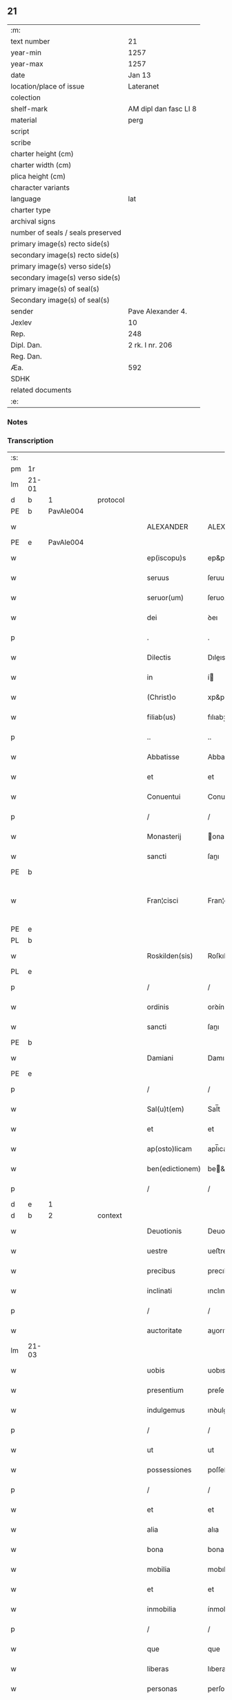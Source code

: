 ** 21

| :m:                               |                       |
| text number                       | 21                    |
| year-min                          | 1257                  |
| year-max                          | 1257                  |
| date                              | Jan 13                |
| location/place of issue           | Lateranet             |
| colection                         |                       |
| shelf-mark                        | AM dipl dan fasc LI 8 |
| material                          | perg                  |
| script                            |                       |
| scribe                            |                       |
| charter height (cm)               |                       |
| charter width (cm)                |                       |
| plica height (cm)                 |                       |
| character variants                |                       |
| language                          | lat                   |
| charter type                      |                       |
| archival signs                    |                       |
| number of seals / seals preserved |                       |
| primary image(s) recto side(s)    |                       |
| secondary image(s) recto side(s)  |                       |
| primary image(s) verso side(s)    |                       |
| secondary image(s) verso side(s)  |                       |
| primary image(s) of seal(s)       |                       |
| Secondary image(s) of seal(s)     |                       |
| sender                            | Pave Alexander 4.     |
| Jexlev                            | 10                    |
| Rep.                              | 248                   |
| Dipl. Dan.                        | 2 rk. I nr. 206       |
| Reg. Dan.                         |                       |
| Æa.                               | 592                   |
| SDHK                              |                       |
| related documents                 |                       |
| :e:                               |                       |

*** Notes


*** Transcription
| :s: |       |   |   |   |   |                 |               |   |   |   |   |     |   |   |   |             |          |          |  |    |    |    |    |
| pm  | 1r    |   |   |   |   |                 |               |   |   |   |   |     |   |   |   |             |          |          |  |    |    |    |    |
| lm  | 21-01 |   |   |   |   |                 |               |   |   |   |   |     |   |   |   |             |          |          |  |    |    |    |    |
| d  | b     | 1  |   | protocol  |   |                 |               |   |   |   |   |     |   |   |   |             |          |          |  |    |    |    |    |
| PE  | b     | PavAle004  |   |   |   |                 |               |   |   |   |   |     |   |   |   |             |          |          |  |    |    |    |    |
| w   |       |   |   |   |   | ALEXANDER       | ALEXANDER     |   |   |   |   | lat |   |   |   |       21-01 | 1:protocol |          |  |31|    |    |    |
| PE  | e     | PavAle004  |   |   |   |                 |               |   |   |   |   |     |   |   |   |             |          |          |  |    |    |    |    |
| w   |       |   |   |   |   | ep(iscopu)s     | ep&pk;s       |   |   |   |   | lat |   |   |   |       21-01 | 1:protocol |          |  |    |    |    |    |
| w   |       |   |   |   |   | seruus          | ſeruus        |   |   |   |   | lat |   |   |   |       21-01 | 1:protocol |          |  |    |    |    |    |
| w   |       |   |   |   |   | seruor(um)      | ſeruoꝝ        |   |   |   |   | lat |   |   |   |       21-01 | 1:protocol |          |  |    |    |    |    |
| w   |       |   |   |   |   | dei             | ꝺeı           |   |   |   |   | lat |   |   |   |       21-01 | 1:protocol |          |  |    |    |    |    |
| p   |       |   |   |   |   | .               | .             |   |   |   |   | lat |   |   |   |       21-01 | 1:protocol |          |  |    |    |    |    |
| w   |       |   |   |   |   | Dilectis        | Dıleıs       |   |   |   |   | lat |   |   |   |       21-01 | 1:protocol |          |  |    |    |    |    |
| w   |       |   |   |   |   | in              | í            |   |   |   |   | lat |   |   |   |       21-01 | 1:protocol |          |  |    |    |    |    |
| w   |       |   |   |   |   | (Christ)o       | xp&pk;o       |   |   |   |   | lat |   |   |   |       21-01 | 1:protocol |          |  |    |    |    |    |
| w   |       |   |   |   |   | filiab(us)      | fılıabꝫ       |   |   |   |   | lat |   |   |   |       21-01 | 1:protocol |          |  |    |    |    |    |
| p   |       |   |   |   |   | ..              | ..            |   |   |   |   | lat |   |   |   |       21-01 | 1:protocol |          |  |    |    |    |    |
| w   |       |   |   |   |   | Abbatisse       | Abbatıſſe     |   |   |   |   | lat |   |   |   |       21-01 | 1:protocol |          |  |    |    |    |    |
| w   |       |   |   |   |   | et              | et            |   |   |   |   | lat |   |   |   |       21-01 | 1:protocol |          |  |    |    |    |    |
| w   |       |   |   |   |   | Conuentui       | Conuentuí     |   |   |   |   | lat |   |   |   |       21-01 | 1:protocol |          |  |    |    |    |    |
| p   |       |   |   |   |   | /               | /             |   |   |   |   | lat |   |   |   |       21-01 | 1:protocol |          |  |    |    |    |    |
| w   |       |   |   |   |   | Monasterij      | onaﬅerí     |   |   |   |   | lat |   |   |   |       21-01 | 1:protocol |          |  |    |    |    |    |
| w   |       |   |   |   |   | sancti          | ſanı         |   |   |   |   | lat |   |   |   |       21-01 | 1:protocol |          |  |    |    |    |    |
| PE | b |  |   |   |   |                     |                  |   |   |   |                                 |     |   |   |   |               |          |          |  |    |    |    |    |
| w   |       |   |   |   |   | Fran¦cisci      | Fran¦cıſcı    |   |   |   |   | lat |   |   |   | 21-01—21-02 | 1:protocol |          |  |32|    |    |    |
| PE | e |  |   |   |   |                     |                  |   |   |   |                                 |     |   |   |   |               |          |          |  |    |    |    |    |
| PL  | b     |   |   |   |   |                 |               |   |   |   |   |     |   |   |   |             |          |          |  |    |    |    |    |
| w   |       |   |   |   |   | Roskilden(sis)  | Roſkılꝺe&pk; |   |   |   |   | lat |   |   |   |       21-02 | 1:protocol |          |  |    |    |26|    |
| PL  | e     |   |   |   |   |                 |               |   |   |   |   |     |   |   |   |             |          |          |  |    |    |    |    |
| p   |       |   |   |   |   | /               | /             |   |   |   |   | lat |   |   |   |       21-02 | 1:protocol |          |  |    |    |    |    |
| w   |       |   |   |   |   | ordinis         | orꝺínís       |   |   |   |   | lat |   |   |   |       21-02 | 1:protocol |          |  |    |    |    |    |
| w   |       |   |   |   |   | sancti          | ſanı         |   |   |   |   | lat |   |   |   |       21-02 | 1:protocol |          |  |    |    |    |    |
| PE | b |  |   |   |   |                     |                  |   |   |   |                                 |     |   |   |   |               |          |          |  |    |    |    |    |
| w   |       |   |   |   |   | Damiani         | Damıanı       |   |   |   |   | lat |   |   |   |       21-02 | 1:protocol |          |  |33|    |    |    |
| PE | e |  |   |   |   |                     |                  |   |   |   |                                 |     |   |   |   |               |          |          |  |    |    |    |    |
| p   |       |   |   |   |   | /               | /             |   |   |   |   | lat |   |   |   |       21-02 | 1:protocol |          |  |    |    |    |    |
| w   |       |   |   |   |   | Sal(u)t(em)     | Sal̅t          |   |   |   |   | lat |   |   |   |       21-02 | 1:protocol |          |  |    |    |    |    |
| w   |       |   |   |   |   | et              | et            |   |   |   |   | lat |   |   |   |       21-02 | 1:protocol |          |  |    |    |    |    |
| w   |       |   |   |   |   | ap(osto)licam   | apl̅ıca       |   |   |   |   | lat |   |   |   |       21-02 | 1:protocol |          |  |    |    |    |    |
| w   |       |   |   |   |   | ben(edictionem) | be&pk;       |   |   |   |   | lat |   |   |   |       21-02 | 1:protocol |          |  |    |    |    |    |
| p   |       |   |   |   |   | /               | /             |   |   |   |   | lat |   |   |   |       21-02 | 1:protocol |          |  |    |    |    |    |
| d  | e     | 1  |   |   |   |                 |               |   |   |   |   |     |   |   |   |             |          |          |  |    |    |    |    |
| d  | b     | 2  |   | context  |   |                 |               |   |   |   |   |     |   |   |   |             |          |          |  |    |    |    |    |
| w   |       |   |   |   |   | Deuotionis      | Deuotıonıs    |   |   |   |   | lat |   |   |   |       21-02 | 2:context |          |  |    |    |    |    |
| w   |       |   |   |   |   | uestre          | ueﬅre         |   |   |   |   | lat |   |   |   |       21-02 | 2:context |          |  |    |    |    |    |
| w   |       |   |   |   |   | precibus        | precıbus      |   |   |   |   | lat |   |   |   |       21-02 | 2:context |          |  |    |    |    |    |
| w   |       |   |   |   |   | inclinati       | ınclınatı     |   |   |   |   | lat |   |   |   |       21-02 | 2:context |          |  |    |    |    |    |
| p   |       |   |   |   |   | /               | /             |   |   |   |   | lat |   |   |   |       21-02 | 2:context |          |  |    |    |    |    |
| w   |       |   |   |   |   | auctoritate     | auorıtate    |   |   |   |   | lat |   |   |   |       21-02 | 2:context |          |  |    |    |    |    |
| lm  | 21-03 |   |   |   |   |                 |               |   |   |   |   |     |   |   |   |             |          |          |  |    |    |    |    |
| w   |       |   |   |   |   | uobis           | uobıs         |   |   |   |   | lat |   |   |   |       21-03 | 2:context |          |  |    |    |    |    |
| w   |       |   |   |   |   | presentium      | preſentıu    |   |   |   |   | lat |   |   |   |       21-03 | 2:context |          |  |    |    |    |    |
| w   |       |   |   |   |   | indulgemus      | ınꝺulgemus    |   |   |   |   | lat |   |   |   |       21-03 | 2:context |          |  |    |    |    |    |
| p   |       |   |   |   |   | /               | /             |   |   |   |   | lat |   |   |   |       21-03 | 2:context |          |  |    |    |    |    |
| w   |       |   |   |   |   | ut              | ut            |   |   |   |   | lat |   |   |   |       21-03 | 2:context |          |  |    |    |    |    |
| w   |       |   |   |   |   | possessiones    | poſſeſſıones  |   |   |   |   | lat |   |   |   |       21-03 | 2:context |          |  |    |    |    |    |
| p   |       |   |   |   |   | /               | /             |   |   |   |   | lat |   |   |   |       21-03 | 2:context |          |  |    |    |    |    |
| w   |       |   |   |   |   | et              | et            |   |   |   |   | lat |   |   |   |       21-03 | 2:context |          |  |    |    |    |    |
| w   |       |   |   |   |   | alia            | alıa          |   |   |   |   | lat |   |   |   |       21-03 | 2:context |          |  |    |    |    |    |
| w   |       |   |   |   |   | bona            | bona          |   |   |   |   | lat |   |   |   |       21-03 | 2:context |          |  |    |    |    |    |
| w   |       |   |   |   |   | mobilia         | mobılıa       |   |   |   |   | lat |   |   |   |       21-03 | 2:context |          |  |    |    |    |    |
| w   |       |   |   |   |   | et              | et            |   |   |   |   | lat |   |   |   |       21-03 | 2:context |          |  |    |    |    |    |
| w   |       |   |   |   |   | inmobilia       | ínmobılıa     |   |   |   |   | lat |   |   |   |       21-03 | 2:context |          |  |    |    |    |    |
| p   |       |   |   |   |   | /               | /             |   |   |   |   | lat |   |   |   |       21-03 | 2:context |          |  |    |    |    |    |
| w   |       |   |   |   |   | que             | que           |   |   |   |   | lat |   |   |   |       21-03 | 2:context |          |  |    |    |    |    |
| w   |       |   |   |   |   | liberas         | lıberas       |   |   |   |   | lat |   |   |   |       21-03 | 2:context |          |  |    |    |    |    |
| w   |       |   |   |   |   | personas        | perſonas      |   |   |   |   | lat |   |   |   |       21-03 | 2:context |          |  |    |    |    |    |
| w   |       |   |   |   |   | sororum         | ſororu       |   |   |   |   | lat |   |   |   |       21-03 | 2:context |          |  |    |    |    |    |
| w   |       |   |   |   |   | uestrar(um)     | ueﬅraꝝ        |   |   |   |   | lat |   |   |   |       21-03 | 2:context |          |  |    |    |    |    |
| p   |       |   |   |   |   | /               | /             |   |   |   |   | lat |   |   |   |       21-03 | 2:context |          |  |    |    |    |    |
| w   |       |   |   |   |   | mun¦di          | mun¦ꝺı        |   |   |   |   | lat |   |   |   | 21-03—21-04 | 2:context |          |  |    |    |    |    |
| w   |       |   |   |   |   | relicta         | relıa        |   |   |   |   | lat |   |   |   |       21-04 | 2:context |          |  |    |    |    |    |
| w   |       |   |   |   |   | uanitate        | uanıtate      |   |   |   |   | lat |   |   |   |       21-04 | 2:context |          |  |    |    |    |    |
| p   |       |   |   |   |   | /               | /             |   |   |   |   | lat |   |   |   |       21-04 | 2:context |          |  |    |    |    |    |
| w   |       |   |   |   |   | ad              | aꝺ            |   |   |   |   | lat |   |   |   |       21-04 | 2:context |          |  |    |    |    |    |
| w   |       |   |   |   |   | uestrum         | ueﬅru        |   |   |   |   | lat |   |   |   |       21-04 | 2:context |          |  |    |    |    |    |
| w   |       |   |   |   |   | Monasterium     | onaﬅerıu    |   |   |   |   | lat |   |   |   |       21-04 | 2:context |          |  |    |    |    |    |
| w   |       |   |   |   |   | conuolantium    | conuolantıu  |   |   |   |   | lat |   |   |   |       21-04 | 2:context |          |  |    |    |    |    |
| p   |       |   |   |   |   | /               | /             |   |   |   |   | lat |   |   |   |       21-04 | 2:context |          |  |    |    |    |    |
| w   |       |   |   |   |   | et              | et            |   |   |   |   | lat |   |   |   |       21-04 | 2:context |          |  |    |    |    |    |
| w   |       |   |   |   |   | professionem    | profeſſıone  |   |   |   |   | lat |   |   |   |       21-04 | 2:context |          |  |    |    |    |    |
| w   |       |   |   |   |   | facientium      | facıentıu    |   |   |   |   | lat |   |   |   |       21-04 | 2:context |          |  |    |    |    |    |
| w   |       |   |   |   |   | in              | í            |   |   |   |   | lat |   |   |   |       21-04 | 2:context |          |  |    |    |    |    |
| w   |       |   |   |   |   | eodem           | eoꝺe         |   |   |   |   | lat |   |   |   |       21-04 | 2:context |          |  |    |    |    |    |
| p   |       |   |   |   |   | /               | /             |   |   |   |   | lat |   |   |   |       21-04 | 2:context |          |  |    |    |    |    |
| w   |       |   |   |   |   | iure            | íure          |   |   |   |   | lat |   |   |   |       21-04 | 2:context |          |  |    |    |    |    |
| w   |       |   |   |   |   | successionis    | ſucceſſıonıs  |   |   |   |   | lat |   |   |   |       21-04 | 2:context |          |  |    |    |    |    |
| p   |       |   |   |   |   | /               | /             |   |   |   |   | lat |   |   |   |       21-04 | 2:context |          |  |    |    |    |    |
| w   |       |   |   |   |   | uel             | uel           |   |   |   |   | lat |   |   |   |       21-04 | 2:context |          |  |    |    |    |    |
| lm  | 21-05 |   |   |   |   |                 |               |   |   |   |   |     |   |   |   |             |          |          |  |    |    |    |    |
| w   |       |   |   |   |   | alio            | alıo          |   |   |   |   | lat |   |   |   |       21-05 | 2:context |          |  |    |    |    |    |
| w   |       |   |   |   |   | iusto           | ıuﬅo          |   |   |   |   | lat |   |   |   |       21-05 | 2:context |          |  |    |    |    |    |
| w   |       |   |   |   |   | titulo          | tıtulo        |   |   |   |   | lat |   |   |   |       21-05 | 2:context |          |  |    |    |    |    |
| p   |       |   |   |   |   | /               | /             |   |   |   |   | lat |   |   |   |       21-05 | 2:context |          |  |    |    |    |    |
| w   |       |   |   |   |   | si              | ſı            |   |   |   |   | lat |   |   |   |       21-05 | 2:context |          |  |    |    |    |    |
| w   |       |   |   |   |   | remansissent    | remanſıſſent  |   |   |   |   | lat |   |   |   |       21-05 | 2:context |          |  |    |    |    |    |
| w   |       |   |   |   |   | in              | í            |   |   |   |   | lat |   |   |   |       21-05 | 2:context |          |  |    |    |    |    |
| w   |       |   |   |   |   | seculo          | ſeculo        |   |   |   |   | lat |   |   |   |       21-05 | 2:context |          |  |    |    |    |    |
| w   |       |   |   |   |   | contigissent    | contıgıſſent  |   |   |   |   | lat |   |   |   |       21-05 | 2:context |          |  |    |    |    |    |
| p   |       |   |   |   |   | /               | /             |   |   |   |   | lat |   |   |   |       21-05 | 2:context |          |  |    |    |    |    |
| w   |       |   |   |   |   | et              | et            |   |   |   |   | lat |   |   |   |       21-05 | 2:context |          |  |    |    |    |    |
| w   |       |   |   |   |   | libere          | lıbere        |   |   |   |   | lat |   |   |   |       21-05 | 2:context |          |  |    |    |    |    |
| w   |       |   |   |   |   | potuissent      | potuıſſent    |   |   |   |   | lat |   |   |   |       21-05 | 2:context |          |  |    |    |    |    |
| w   |       |   |   |   |   | alijs           | alís         |   |   |   |   | lat |   |   |   |       21-05 | 2:context |          |  |    |    |    |    |
| w   |       |   |   |   |   | erogare         | erogare       |   |   |   |   | lat |   |   |   |       21-05 | 2:context |          |  |    |    |    |    |
| p   |       |   |   |   |   | /               | /             |   |   |   |   | lat |   |   |   |       21-05 | 2:context |          |  |    |    |    |    |
| w   |       |   |   |   |   | exceptis        | exceptıs      |   |   |   |   | lat |   |   |   |       21-05 | 2:context |          |  |    |    |    |    |
| w   |       |   |   |   |   | rebus           | rebus         |   |   |   |   | lat |   |   |   |       21-05 | 2:context |          |  |    |    |    |    |
| w   |       |   |   |   |   | feudalib(us)    | feuꝺalıbꝫ     |   |   |   |   | lat |   |   |   |       21-05 | 2:context |          |  |    |    |    |    |
| p   |       |   |   |   |   | /               | /             |   |   |   |   | lat |   |   |   |       21-05 | 2:context |          |  |    |    |    |    |
| w   |       |   |   |   |   | exigere         | exıgere       |   |   |   |   | lat |   |   |   |       21-05 | 2:context |          |  |    |    |    |    |
| lm  | 21-06 |   |   |   |   |                 |               |   |   |   |   |     |   |   |   |             |          |          |  |    |    |    |    |
| w   |       |   |   |   |   | petere          | petere        |   |   |   |   | lat |   |   |   |       21-06 | 2:context |          |  |    |    |    |    |
| p   |       |   |   |   |   | /               | /             |   |   |   |   | lat |   |   |   |       21-06 | 2:context |          |  |    |    |    |    |
| w   |       |   |   |   |   | ac              | ac            |   |   |   |   | lat |   |   |   |       21-06 | 2:context |          |  |    |    |    |    |
| w   |       |   |   |   |   | retinere        | retınere      |   |   |   |   | lat |   |   |   |       21-06 | 2:context |          |  |    |    |    |    |
| p   |       |   |   |   |   | /               | /             |   |   |   |   | lat |   |   |   |       21-06 | 2:context |          |  |    |    |    |    |
| w   |       |   |   |   |   | libere          | lıbere        |   |   |   |   | lat |   |   |   |       21-06 | 2:context |          |  |    |    |    |    |
| w   |       |   |   |   |   | ualeatis        | ualeatıs      |   |   |   |   | lat |   |   |   |       21-06 | 2:context |          |  |    |    |    |    |
| p   |       |   |   |   |   | .               | .             |   |   |   |   | lat |   |   |   |       21-06 | 2:context |          |  |    |    |    |    |
| w   |       |   |   |   |   | Nulli           | Nullı         |   |   |   |   | lat |   |   |   |       21-06 | 2:context |          |  |    |    |    |    |
| w   |       |   |   |   |   | ergo            | ergo          |   |   |   |   | lat |   |   |   |       21-06 | 2:context |          |  |    |    |    |    |
| w   |       |   |   |   |   | omnino          | omnıno        |   |   |   |   | lat |   |   |   |       21-06 | 2:context |          |  |    |    |    |    |
| w   |       |   |   |   |   | hominum         | homınu       |   |   |   |   | lat |   |   |   |       21-06 | 2:context |          |  |    |    |    |    |
| p   |       |   |   |   |   | /               | /             |   |   |   |   | lat |   |   |   |       21-06 | 2:context |          |  |    |    |    |    |
| w   |       |   |   |   |   | liceat          | lıceat        |   |   |   |   | lat |   |   |   |       21-06 | 2:context |          |  |    |    |    |    |
| w   |       |   |   |   |   | hanc            | hanc          |   |   |   |   | lat |   |   |   |       21-06 | 2:context |          |  |    |    |    |    |
| w   |       |   |   |   |   | paginam         | pagına       |   |   |   |   | lat |   |   |   |       21-06 | 2:context |          |  |    |    |    |    |
| p   |       |   |   |   |   | /               | /             |   |   |   |   | lat |   |   |   |       21-06 | 2:context |          |  |    |    |    |    |
| w   |       |   |   |   |   | nostre          | noſtre        |   |   |   |   | lat |   |   |   |       21-06 | 2:context |          |  |    |    |    |    |
| w   |       |   |   |   |   | concessionis    | conceſſıonís  |   |   |   |   | lat |   |   |   |       21-06 | 2:context |          |  |    |    |    |    |
| w   |       |   |   |   |   | infrin¦gere     | ınfrın¦gere   |   |   |   |   | lat |   |   |   | 21-06—21-07 | 2:context |          |  |    |    |    |    |
| p   |       |   |   |   |   | /               | /             |   |   |   |   | lat |   |   |   |       21-07 | 2:context |          |  |    |    |    |    |
| w   |       |   |   |   |   | uel             | uel           |   |   |   |   | lat |   |   |   |       21-07 | 2:context |          |  |    |    |    |    |
| w   |       |   |   |   |   | ei              | eı            |   |   |   |   | lat |   |   |   |       21-07 | 2:context |          |  |    |    |    |    |
| w   |       |   |   |   |   | ausu            | auſu          |   |   |   |   | lat |   |   |   |       21-07 | 2:context |          |  |    |    |    |    |
| w   |       |   |   |   |   | temerario       | temerarıo     |   |   |   |   | lat |   |   |   |       21-07 | 2:context |          |  |    |    |    |    |
| p   |       |   |   |   |   | /               | /             |   |   |   |   | lat |   |   |   |       21-07 | 2:context |          |  |    |    |    |    |
| w   |       |   |   |   |   | contraire       | contraıre     |   |   |   |   | lat |   |   |   |       21-07 | 2:context |          |  |    |    |    |    |
| p   |       |   |   |   |   | .               | .             |   |   |   |   | lat |   |   |   |       21-07 | 2:context |          |  |    |    |    |    |
| w   |       |   |   |   |   | Siquis          | Sıquís        |   |   |   |   | lat |   |   |   |       21-07 | 2:context |          |  |    |    |    |    |
| w   |       |   |   |   |   | autem           | aute         |   |   |   |   | lat |   |   |   |       21-07 | 2:context |          |  |    |    |    |    |
| w   |       |   |   |   |   | hoc             | hoc           |   |   |   |   | lat |   |   |   |       21-07 | 2:context |          |  |    |    |    |    |
| w   |       |   |   |   |   | attemptare      | attemptare    |   |   |   |   | lat |   |   |   |       21-07 | 2:context |          |  |    |    |    |    |
| w   |       |   |   |   |   | presumpserit    | preſumpſerıt  |   |   |   |   | lat |   |   |   |       21-07 | 2:context |          |  |    |    |    |    |
| p   |       |   |   |   |   | /               | /             |   |   |   |   | lat |   |   |   |       21-07 | 2:context |          |  |    |    |    |    |
| w   |       |   |   |   |   | indignationem   | ınꝺıgnatıone |   |   |   |   | lat |   |   |   |       21-07 | 2:context |          |  |    |    |    |    |
| w   |       |   |   |   |   | omnipotentis    | omnıpotentıs  |   |   |   |   | lat |   |   |   |       21-07 | 2:context |          |  |    |    |    |    |
| w   |       |   |   |   |   | dei             | ꝺeı           |   |   |   |   | lat |   |   |   |       21-07 | 2:context |          |  |    |    |    |    |
| p   |       |   |   |   |   | /               | /             |   |   |   |   | lat |   |   |   |       21-07 | 2:context |          |  |    |    |    |    |
| lm  | 21-08 |   |   |   |   |                 |               |   |   |   |   |     |   |   |   |             |          |          |  |    |    |    |    |
| w   |       |   |   |   |   | et              | et            |   |   |   |   | lat |   |   |   |       21-08 | 2:context |          |  |    |    |    |    |
| w   |       |   |   |   |   | beatorum        | beatoru      |   |   |   |   | lat |   |   |   |       21-08 | 2:context |          |  |    |    |    |    |
| PE | b |  |   |   |   |                     |                  |   |   |   |                                 |     |   |   |   |               |          |          |  |    |    |    |    |
| w   |       |   |   |   |   | Petri           | Petrı         |   |   |   |   | lat |   |   |   |       21-08 | 2:context |          |  |34|    |    |    |
| PE | e |  |   |   |   |                     |                  |   |   |   |                                 |     |   |   |   |               |          |          |  |    |    |    |    |
| w   |       |   |   |   |   | et              | et            |   |   |   |   | lat |   |   |   |       21-08 | 2:context |          |  |    |    |    |    |
| PE | b |  |   |   |   |                     |                  |   |   |   |                                 |     |   |   |   |               |          |          |  |    |    |    |    |
| w   |       |   |   |   |   | Pauli           | Paulı         |   |   |   |   | lat |   |   |   |       21-08 | 2:context |          |  |35|    |    |    |
| PE | e |  |   |   |   |                     |                  |   |   |   |                                 |     |   |   |   |               |          |          |  |    |    |    |    |
| p   |       |   |   |   |   | /               | /             |   |   |   |   | lat |   |   |   |       21-08 | 2:context |          |  |    |    |    |    |
| w   |       |   |   |   |   | apostolorum     | apoﬅoloru    |   |   |   |   | lat |   |   |   |       21-08 | 2:context |          |  |    |    |    |    |
| w   |       |   |   |   |   | eius            | eíus          |   |   |   |   | lat |   |   |   |       21-08 | 2:context |          |  |    |    |    |    |
| w   |       |   |   |   |   | se              | ſe            |   |   |   |   | lat |   |   |   |       21-08 | 2:context |          |  |    |    |    |    |
| w   |       |   |   |   |   | nouerit         | nouerıt       |   |   |   |   | lat |   |   |   |       21-08 | 2:context |          |  |    |    |    |    |
| w   |       |   |   |   |   | incursurum      | íncurſuru    |   |   |   |   | lat |   |   |   |       21-08 | 2:context |          |  |    |    |    |    |
| p   |       |   |   |   |   | /               | /             |   |   |   |   | lat |   |   |   |       21-08 | 2:context |          |  |    |    |    |    |
| d  | e     | 2  |   |   |   |                 |               |   |   |   |   |     |   |   |   |             |          |          |  |    |    |    |    |
| d  | b     | 3  |   | eschatocol  |   |                 |               |   |   |   |   |     |   |   |   |             |          |          |  |    |    |    |    |
| w   |       |   |   |   |   | Dat(um)         | Dat&pk;       |   |   |   |   | lat |   |   |   |       21-08 | 3:eschatocol |          |  |    |    |    |    |
| w   |       |   |   |   |   | Lateran(i)      | Latera&pk;   |   |   |   |   | lat |   |   |   |       21-08 | 3:eschatocol |          |  |    |    |    |    |
| lm  | 21-09 |   |   |   |   |                 |               |   |   |   |   |     |   |   |   |             |          |          |  |    |    |    |    |
| w   |       |   |   |   |   | Jd(us)          | Ɉꝺ            |   |   |   |   | lat |   |   |   |       21-09 | 3:eschatocol |          |  |    |    |    |    |
| w   |       |   |   |   |   | Januar(ii)      | Januarꝶ       |   |   |   |   | lat |   |   |   |       21-09 | 3:eschatocol |          |  |    |    |    |    |
| p   |       |   |   |   |   | .               | .             |   |   |   |   | lat |   |   |   |       21-09 | 3:eschatocol |          |  |    |    |    |    |
| w   |       |   |   |   |   | Pontificatus    | Pontıfıcatus  |   |   |   |   | lat |   |   |   |       21-09 | 3:eschatocol |          |  |    |    |    |    |
| w   |       |   |   |   |   | n(ost)rj        | nr&pk;ȷ       |   |   |   |   | lat |   |   |   |       21-09 | 3:eschatocol |          |  |    |    |    |    |
| w   |       |   |   |   |   | Anno            | nno          |   |   |   |   | lat |   |   |   |       21-09 | 3:eschatocol |          |  |    |    |    |    |
| w   |       |   |   |   |   | Tertio          | Tertıo        |   |   |   |   | lat |   |   |   |       21-09 | 3:eschatocol |          |  |    |    |    |    |
| p   |       |   |   |   |   | .               | .             |   |   |   |   | lat |   |   |   |       21-09 | 3:eschatocol |          |  |    |    |    |    |
| d  | e     | 3  |   |   |   |                 |               |   |   |   |   |     |   |   |   |             |          |          |  |    |    |    |    |
| :e: |       |   |   |   |   |                 |               |   |   |   |   |     |   |   |   |             |          |          |  |    |    |    |    |